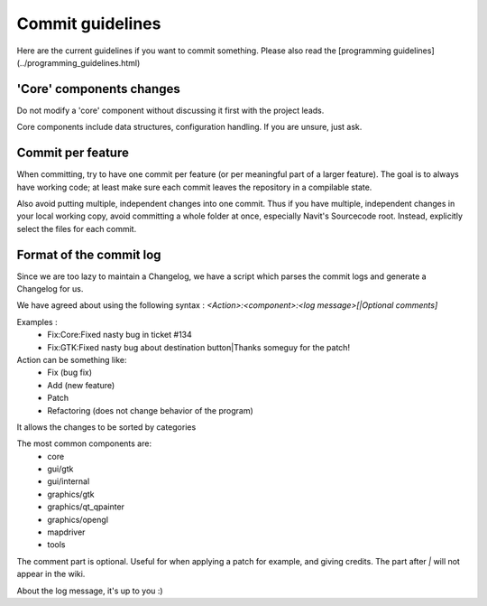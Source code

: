 ======================
Commit guidelines
======================

Here are the current guidelines if you want to commit something. Please also read the [programming guidelines](../programming_guidelines.html)

'Core' components changes
=========================

Do not modify a 'core' component without discussing it first with the project leads.

Core components include data structures, configuration handling. If you are unsure, just ask.

Commit per feature
==================

When committing, try to have one commit per feature (or per meaningful part of a larger feature). The goal is to always have working code; at least make sure each commit leaves the repository in a compilable state.

Also avoid putting multiple, independent changes into one commit.
Thus if you have multiple, independent changes in your local working copy, avoid committing a whole folder at once, especially Navit's Sourcecode root. Instead, explicitly select the files for each commit.

Format of the commit log
========================

Since we are too lazy to maintain a Changelog, we have a script which parses the commit logs and generate a Changelog for us.

We have agreed about using the following syntax : `<Action>:<component>:<log message>[|Optional comments]`

Examples :
 * Fix:Core:Fixed nasty bug in ticket #134
 * Fix:GTK:Fixed nasty bug about destination button|Thanks someguy for the patch!

Action can be something like:
 * Fix (bug fix)
 * Add (new feature)
 * Patch
 * Refactoring (does not change behavior of the program)

It allows the changes to be sorted by categories

The most common components are:
 * core
 * gui/gtk
 * gui/internal
 * graphics/gtk
 * graphics/qt_qpainter
 * graphics/opengl
 * mapdriver
 * tools

The comment part is optional. Useful for when applying a patch for example, and giving credits.
The part after `|` will not appear in the wiki.

About the log message, it's up to you :)

